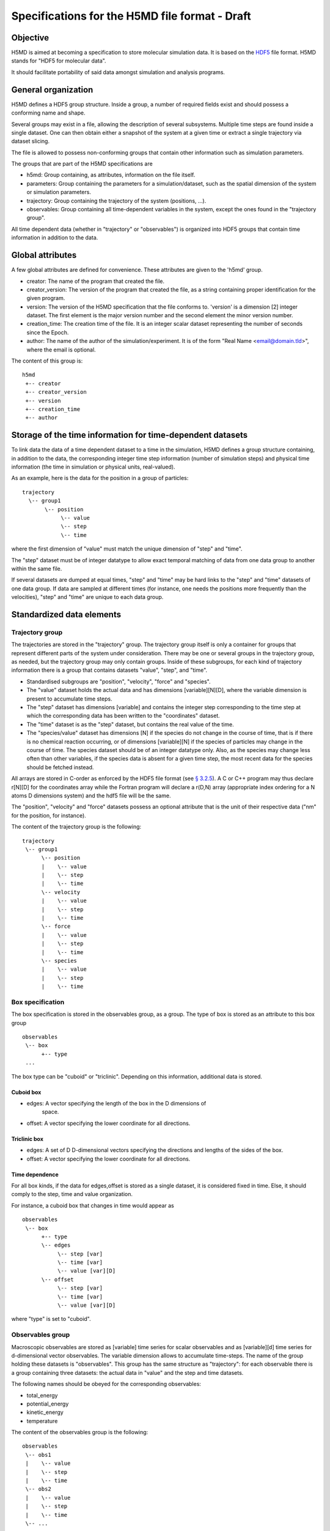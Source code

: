 .. Copyright © 2011 Pierre de Buyl, Peter Colberg and Felix Höfling
   
   This file is part of H5MD.
   
   H5MD is free software: you can redistribute it and/or modify
   it under the terms of the GNU General Public License as published by
   the Free Software Foundation, either version 3 of the License, or
   (at your option) any later version.
   
   H5MD is distributed in the hope that it will be useful,
   but WITHOUT ANY WARRANTY; without even the implied warranty of
   MERCHANTABILITY or FITNESS FOR A PARTICULAR PURPOSE.  See the
   GNU General Public License for more details.
   
   You should have received a copy of the GNU General Public License
   along with H5MD.  If not, see <http://www.gnu.org/licenses/>.

Specifications for the H5MD file format - Draft
===============================================

Objective
---------

H5MD is aimed at becoming a specification to store molecular simulation data.
It is based on the `HDF5 <http://www.hdfgroup.org/HDF5/>`_ file format. H5MD
stands for "HDF5 for molecular data".

It should facilitate portability of said data amongst simulation and analysis
programs.

General organization
--------------------

H5MD defines a HDF5 group structure. Inside a group, a number of required
fields exist and should possess a conforming name and shape.

Several groups may exist in a file, allowing the description of several
subsystems. Multiple time steps are found inside a single dataset. One can then
obtain either a snapshot of the system at a given time or extract a single
trajectory via dataset slicing.

The file is allowed to possess non-conforming groups that contain other
information such as simulation parameters.

The groups that are part of the H5MD specifications are

* h5md: Group containing, as attributes, information on the file itself.
* parameters: Group containing the parameters for a simulation/dataset, such as
  the spatial dimension of the system or simulation parameters.
* trajectory: Group containing the trajectory of the system (positions, ...).
* observables: Group containing all time-dependent variables in the system,
  except the ones found in the "trajectory group".

All time dependent data (whether in "trajectory" or "observables") is organized
into HDF5 groups that contain time information in addition to the data.

Global attributes
-----------------

A few global attributes are defined for convenience. These attributes are given
to the 'h5md' group.

* creator: The name of the program that created the file.
* creator_version: The version of the program that created the file, as a string
  containing proper identification for the given program.
* version: The version of the H5MD specification that the file conforms
  to. 'version' is a dimension \[2\] integer dataset. The first element is the
  major version number and the second element the minor version number.
* creation_time: The creation time of the file. It is an integer scalar dataset
  representing the number of seconds since the Epoch.
* author: The name of the author of the simulation/experiment. It is of the
  form "Real Name <email@domain.tld>", where the email is optional.

The content of this group is::

    h5md
     +-- creator
     +-- creator_version
     +-- version
     +-- creation_time
     +-- author

Storage of the time information for time-dependent datasets
-----------------------------------------------------------

To link data the data of a time dependent dataset to a time in the simulation,
H5MD defines a group structure containing, in addition to the data, the
corresponding integer time step information (number of simulation steps) and
physical time information (the time in simulation or physical units,
real-valued).

As an example, here is the data for the position in a group of particles::

    trajectory
      \-- group1
           \-- position
                \-- value
                \-- step
                \-- time

where the first dimension of "value" must match the unique dimension of "step"
and "time".

The "step" dataset must be of integer datatype to allow exact temporal matching
of data from one data group to another within the same file.

If several datasets are dumped at equal times, "step" and "time" may be hard
links to the "step" and "time" datasets of one data group. If data are sampled
at different times (for instance, one needs the positions more frequently than
the velocities), "step" and "time" are unique to each data group.

Standardized data elements
--------------------------

Trajectory group
^^^^^^^^^^^^^^^^

The trajectories are stored in the "trajectory" group. The trajectory group
itself is only a container for groups that represent different parts of the
system under consideration. There may be one or several groups in the trajectory
group, as needed, but the trajectory group may only contain groups.
Inside of these subgroups, for each kind of trajectory information there is a
group that contains datasets "value", "step", and "time".

* Standardised subgroups are "position", "velocity", "force" and "species".

* The "value" dataset holds the actual data and has dimensions
  \[variable\]\[N\]\[D\], where the variable dimension is present to accumulate
  time steps.

* The "step" dataset has dimensions \[variable\] and contains the integer step
  corresponding to the time step at which the corresponding data has been
  written to the "coordinates" dataset.

* The "time" dataset is as the "step" dataset, but contains the real value of
  the time.

* The "species/value" dataset has dimensions \[N\] if the species do not
  change in the course of time, that is if there is no chemical reaction
  occurring, or of dimensions \[variable\]\[N\] if the species of particles may
  change in the course of time. The species dataset should be of an integer
  datatype only. Also, as the species may change less often than other
  variables, if the species data is absent for a given time step, the most
  recent data for the species should be fetched instead.

All arrays are stored in C-order as enforced by the HDF5 file format (see `§
3.2.5 <http://www.hdfgroup.org/HDF5/doc/UG/12_Dataspaces.html#ProgModel>`_). A C
or C++ program may thus declare r\[N\]\[D\] for the coordinates array while the
Fortran program will declare a r(D,N) array (appropriate index ordering for a
N atoms D dimensions system) and the hdf5 file will be the same.

The "position", "velocity" and "force" datasets possess an optional attribute
that is the unit of their respective data ("nm" for the position, for instance).

The content of the trajectory group is the following::

    trajectory
     \-- group1
          \-- position
          |    \-- value
          |    \-- step
          |    \-- time
          \-- velocity
          |    \-- value
          |    \-- step
          |    \-- time
          \-- force
          |    \-- value
          |    \-- step
          |    \-- time
          \-- species
          |    \-- value
          |    \-- step
          |    \-- time

Box specification
^^^^^^^^^^^^^^^^^

The box specification is stored in the observables group, as a group. The type
of box is stored as an attribute to this box group ::

  observables
   \-- box
        +-- type
   ...

The box type can be "cuboid" or "triclinic". Depending on this information,
additional data is stored.

Cuboid box
"""""""""

* edges: A vector specifying the length of the box in the D dimensions of
    space.
* offset: A vector specifying the lower coordinate for all directions.

Triclinic box
"""""""""""""

* edges: A set of D D-dimensional vectors specifying the directions and
  lengths of the sides of the box.
* offset: A vector specifying the lower coordinate for all directions.

Time dependence
"""""""""""""""

For all box kinds, if the data for edges,offset is stored as a single dataset,
it is considered fixed in time. Else, it should comply to the step, time and
value organization.

For instance, a cuboid box that changes in time would appear as ::

  observables
   \-- box
        +-- type
        \-- edges
             \-- step [var]
             \-- time [var]
             \-- value [var][D]
        \-- offset
             \-- step [var]
             \-- time [var]
             \-- value [var][D]

where "type" is set to "cuboid".


Observables group
^^^^^^^^^^^^^^^^^

Macroscopic observables are stored as \[variable\] time series for scalar
observables and as \[variable\]\[d\] time series for d-dimensional vector
observables. The variable dimension allows to accumulate time-steps. The name of
the group holding these datasets is "observables". This group has the same
structure as "trajectory": for each observable there is a group containing three
datasets: the actual data in "value" and the step and time datasets.

The following names should be obeyed for the corresponding observables:

* total_energy
* potential_energy
* kinetic_energy
* temperature

The content of the observables group is the following::

    observables
     \-- obs1
     |    \-- value
     |    \-- step
     |    \-- time
     \-- obs2
     |    \-- value
     |    \-- step
     |    \-- time
     \-- ...

Program-dependent groups
------------------------

Some informations do not adequately fit a strict specification and can be
included in groups whose name is however specified. These names are listed here.

Parameters
^^^^^^^^^^

The "parameters" group may contain all parameters passed to initialize the
simulation. Example are: temperature, random number generator seed, initial box
size, ...

Profiling
^^^^^^^^^

The "profiling" group may contain information related to the timing of various
parts of the simulation.

Reserved names
--------------

Part of the H5MD specification is a number of reserved names. This allows a data
analysis package to handle adequately the datasets with reserved names. Future
names should be kept concise but worded fully.

The present list of reserved names is:

* creator
* datetime
* force
* version
* interaction_energy
* kinetic_energy
* observables
* parameters
* position
* profiling
* temperature
* total_energy
* velocity

